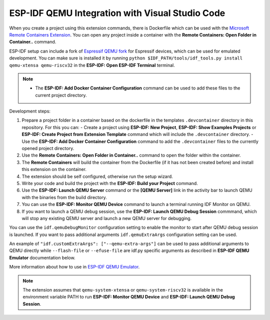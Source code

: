 .. _qemu:

ESP-IDF QEMU Integration with Visual Studio Code
===================================================

When you create a project using this extension commands, there is Dockerfile which can be used with the `Microsoft Remote Containers Extension <https://marketplace.visualstudio.com/items?itemName=ms-vscode-remote.remote-containers>`_. You can open any project inside a container with the **Remote Containers: Open Folder in Container..** command. 

ESP-IDF setup can include a fork of `Espressif QEMU fork <https://github.com/espressif/qemu>`_ for Espressif devices, which can be used for emulated development. You can make sure is installed it by running ``python $IDF_PATH/tools/idf_tools.py install qemu-xtensa qemu-riscv32`` in the **ESP-IDF: Open ESP-IDF Terminal** terminal.

.. note::
  * The **ESP-IDF: Add Docker Container Configuration** command can be used to add these files to the current project directory.

Development steps:

1. Prepare a project folder in a container based on the dockerfile in the templates ``.devcontainer`` directory in this repository. For this you can:
   - Create a project using **ESP-IDF: New Project**, **ESP-IDF: Show Examples Projects** or **ESP-IDF: Create Project from Extension Template** command which will include the ``.devcontainer`` directory.
   - Use the **ESP-IDF: Add Docker Container Configuration** command to add the ``.devcontainer`` files to the currently opened project directory.
2. Use the **Remote Containers: Open Folder in Container..** command to open the folder within the container.
3. The **Remote Containers** will build the container from the Dockerfile (if it has not been created before) and install this extension on the container.
4. The extension should be self configured, otherwise run the setup wizard.
5. Write your code and build the project with the **ESP-IDF: Build your Project** command.
6. Use the **ESP-IDF: Launch QEMU Server** command or the **[QEMU Server]** link in the activity bar to launch QEMU with the binaries from the build directory.
7. You can use the **ESP-IDF: Monitor QEMU Device** command to launch a terminal running IDF Monitor on QEMU.
8. If you want to launch a QEMU debug session, use the **ESP-IDF: Launch QEMU Debug Session** commmand, which will stop any existing QEMU server and launch a new QEMU server for debugging.

You can use the ``idf.qemuDebugMonitor`` configuration setting to enable the monitor to start after QEMU debug session is launched. If you want to pass additional arguments ``idf.qemuExtraArgs`` configuration setting can be used.

An example of ``"idf.customExtraArgs": ["--qemu-extra-args"]`` can be used to pass additional arguments to QEMU directly while ``--flash-file`` or ``--efuse-file`` are idf.py specific arguments as described in **ESP-IDF QEMU Emulator** documentation below.

More information about how to use in `ESP-IDF QEMU Emulator <https://docs.espressif.com/projects/esp-idf/en/latest/esp32/api-guides/tools/qemu.html>`_.

.. note::
  The extension assumes that ``qemu-system-xtensa`` or ``qemu-system-riscv32`` is available in the environment variable PATH to run **ESP-IDF: Monitor QEMU Device** and **ESP-IDF: Launch QEMU Debug Session**.
